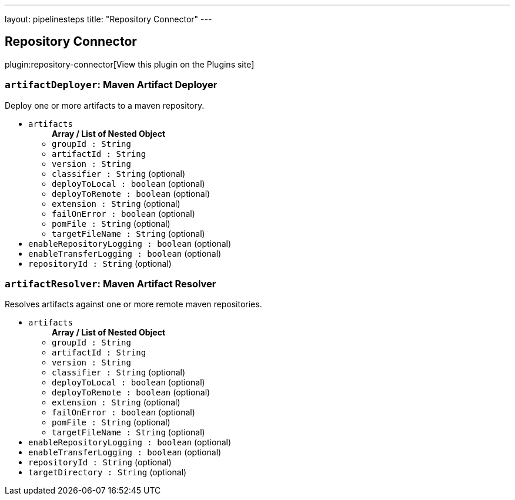 ---
layout: pipelinesteps
title: "Repository Connector"
---

:notitle:
:description:
:author:
:email: jenkinsci-users@googlegroups.com
:sectanchors:
:toc: left
:compat-mode!:

== Repository Connector

plugin:repository-connector[View this plugin on the Plugins site]

=== `artifactDeployer`: Maven Artifact Deployer
++++
<div><div>
 Deploy one or more artifacts to a maven repository.
</div></div>
<ul><li><code>artifacts</code>
<ul><b>Array / List of Nested Object</b>
<li><code>groupId : String</code>
</li>
<li><code>artifactId : String</code>
</li>
<li><code>version : String</code>
</li>
<li><code>classifier : String</code> (optional)
</li>
<li><code>deployToLocal : boolean</code> (optional)
</li>
<li><code>deployToRemote : boolean</code> (optional)
</li>
<li><code>extension : String</code> (optional)
</li>
<li><code>failOnError : boolean</code> (optional)
</li>
<li><code>pomFile : String</code> (optional)
</li>
<li><code>targetFileName : String</code> (optional)
</li>
</ul></li>
<li><code>enableRepositoryLogging : boolean</code> (optional)
</li>
<li><code>enableTransferLogging : boolean</code> (optional)
</li>
<li><code>repositoryId : String</code> (optional)
</li>
</ul>


++++
=== `artifactResolver`: Maven Artifact Resolver
++++
<div><div>
 Resolves artifacts against one or more remote maven repositories. 
 <div>
 </div>
</div></div>
<ul><li><code>artifacts</code>
<ul><b>Array / List of Nested Object</b>
<li><code>groupId : String</code>
</li>
<li><code>artifactId : String</code>
</li>
<li><code>version : String</code>
</li>
<li><code>classifier : String</code> (optional)
</li>
<li><code>deployToLocal : boolean</code> (optional)
</li>
<li><code>deployToRemote : boolean</code> (optional)
</li>
<li><code>extension : String</code> (optional)
</li>
<li><code>failOnError : boolean</code> (optional)
</li>
<li><code>pomFile : String</code> (optional)
</li>
<li><code>targetFileName : String</code> (optional)
</li>
</ul></li>
<li><code>enableRepositoryLogging : boolean</code> (optional)
</li>
<li><code>enableTransferLogging : boolean</code> (optional)
</li>
<li><code>repositoryId : String</code> (optional)
</li>
<li><code>targetDirectory : String</code> (optional)
</li>
</ul>


++++
